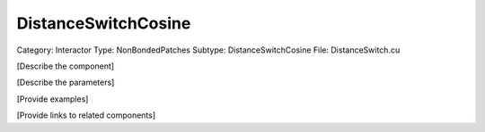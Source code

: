 DistanceSwitchCosine
---------------------

Category: Interactor
Type: NonBondedPatches
Subtype: DistanceSwitchCosine
File: DistanceSwitch.cu

[Describe the component]

[Describe the parameters]

[Provide examples]

[Provide links to related components]